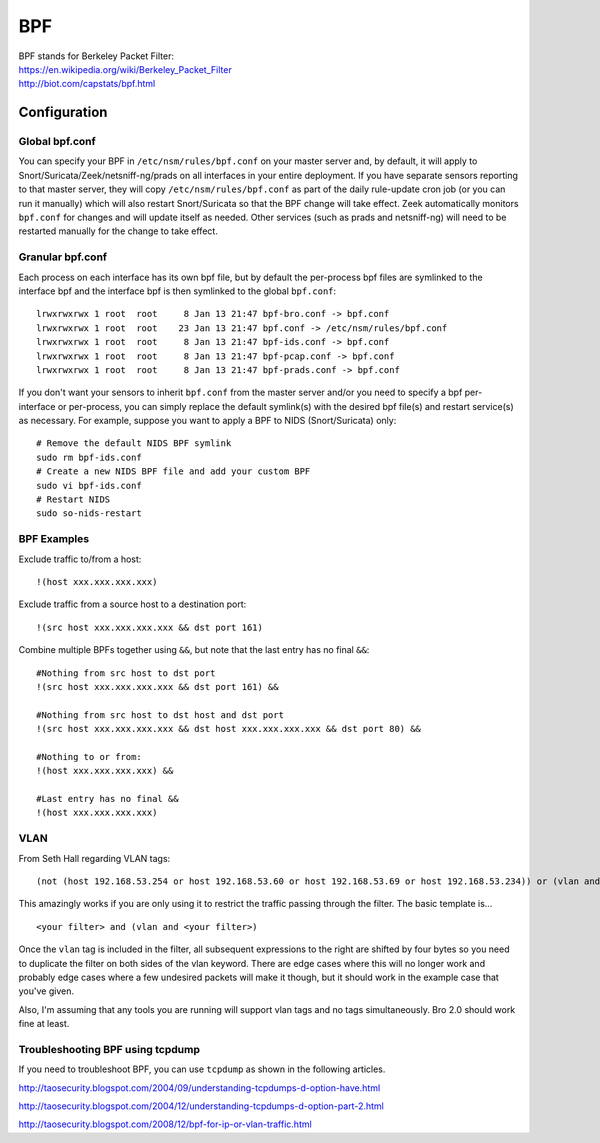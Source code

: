 BPF
===

| BPF stands for Berkeley Packet Filter:
| https://en.wikipedia.org/wiki/Berkeley_Packet_Filter
| http://biot.com/capstats/bpf.html

Configuration
-------------

Global bpf.conf
~~~~~~~~~~~~~~~

You can specify your BPF in ``/etc/nsm/rules/bpf.conf`` on your master
server and, by default, it will apply to
Snort/Suricata/Zeek/netsniff-ng/prads on all interfaces in your entire
deployment. If you have separate sensors reporting to that master
server, they will copy ``/etc/nsm/rules/bpf.conf`` as part of the daily
rule-update cron job (or you can run it manually) which will also
restart Snort/Suricata so that the BPF change will take effect. Zeek
automatically monitors ``bpf.conf`` for changes and will update itself
as needed. Other services (such as prads and netsniff-ng) will need to
be restarted manually for the change to take effect.

Granular bpf.conf
~~~~~~~~~~~~~~~~~

Each process on each interface has its own bpf file, but by default the
per-process bpf files are symlinked to the interface bpf and the
interface bpf is then symlinked to the global ``bpf.conf``:

::

    lrwxrwxrwx 1 root  root     8 Jan 13 21:47 bpf-bro.conf -> bpf.conf
    lrwxrwxrwx 1 root  root    23 Jan 13 21:47 bpf.conf -> /etc/nsm/rules/bpf.conf
    lrwxrwxrwx 1 root  root     8 Jan 13 21:47 bpf-ids.conf -> bpf.conf
    lrwxrwxrwx 1 root  root     8 Jan 13 21:47 bpf-pcap.conf -> bpf.conf
    lrwxrwxrwx 1 root  root     8 Jan 13 21:47 bpf-prads.conf -> bpf.conf

If you don't want your sensors to inherit ``bpf.conf`` from the master
server and/or you need to specify a bpf per-interface or per-process,
you can simply replace the default symlink(s) with the desired bpf
file(s) and restart service(s) as necessary. For example, suppose you
want to apply a BPF to NIDS (Snort/Suricata) only:

::

    # Remove the default NIDS BPF symlink
    sudo rm bpf-ids.conf
    # Create a new NIDS BPF file and add your custom BPF
    sudo vi bpf-ids.conf
    # Restart NIDS
    sudo so-nids-restart


BPF Examples
~~~~~~~~~~~~

Exclude traffic to/from a host:

::

   !(host xxx.xxx.xxx.xxx)
   
   
Exclude traffic from a source host to a destination port:

::

    !(src host xxx.xxx.xxx.xxx && dst port 161)
    
Combine multiple BPFs together using ``&&``, but note that the last entry has no final ``&&``:
::

    #Nothing from src host to dst port
    !(src host xxx.xxx.xxx.xxx && dst port 161) &&

    #Nothing from src host to dst host and dst port
    !(src host xxx.xxx.xxx.xxx && dst host xxx.xxx.xxx.xxx && dst port 80) &&

    #Nothing to or from:
    !(host xxx.xxx.xxx.xxx) &&

    #Last entry has no final &&
    !(host xxx.xxx.xxx.xxx)

VLAN
~~~~
From Seth Hall regarding VLAN tags:

::

    (not (host 192.168.53.254 or host 192.168.53.60 or host 192.168.53.69 or host 192.168.53.234)) or (vlan and (not (host 192.168.53.254 or host 192.168.53.60 or host 192.168.53.69 or host 192.168.53.234)))

This amazingly works if you are only using it to restrict the traffic
passing through the filter. The basic template is…

::

    <your filter> and (vlan and <your filter>)

Once the ``vlan`` tag is included in the filter, all subsequent
expressions to the right are shifted by four bytes so you need to
duplicate the filter on both sides of the vlan keyword. There are edge
cases where this will no longer work and probably edge cases where a few
undesired packets will make it though, but it should work in the example
case that you've given.

Also, I'm assuming that any tools you are running will support vlan tags
and no tags simultaneously. Bro 2.0 should work fine at least.

Troubleshooting BPF using tcpdump
~~~~~~~~~~~~~~~~~~~~~~~~~~~~~~~~~
If you need to troubleshoot BPF, you can use ``tcpdump`` as shown in the following articles.

http://taosecurity.blogspot.com/2004/09/understanding-tcpdumps-d-option-have.html

http://taosecurity.blogspot.com/2004/12/understanding-tcpdumps-d-option-part-2.html

http://taosecurity.blogspot.com/2008/12/bpf-for-ip-or-vlan-traffic.html
